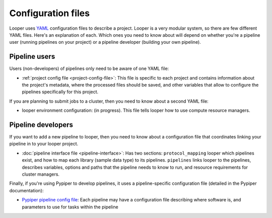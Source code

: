
Configuration files
=========================

Looper uses `YAML <http://www.yaml.org/>`_ configuration files to describe a project. Looper is a very modular system, so there are few different YAML files. Here's an explanation of each. Which ones you need to know about will depend on whether you're a pipeline user (running pipelines on your project) or a pipeline developer (building your own pipeline).


Pipeline users
*****************

Users (non-developers) of pipelines only need to be aware of one YAML file:

-   :ref:`project config file <project-config-file>`: This file is specific to each project and contains information about the project's metadata, where the processed files should be saved, and other variables that allow to configure the pipelines specifically for this project.

If you are planning to submit jobs to a cluster, then you need to know about a second YAML file:

-	looper environment configuration: (in progress). This file tells looper how to use compute resource managers.

Pipeline developers
*****************

If you want to add a new pipeline to looper, then you need to know about a configuration file that coordinates linking your pipeline in to your looper project.

-	:doc:`pipeline interface file <pipeline-interface>`: Has two sections: ``protocol_mapping`` looper which pipelines exist, and how to map each library (sample data type) to its pipelines. ``pipelines`` links looper to the pipelines, describes variables, options and paths that the pipeline needs to know to run, and resource requirements for cluster managers.


Finally, if you're using Pypiper to develop pipelines, it uses a pipeline-specific configuration file (detailed in the Pypiper documentation):

-   `Pypiper pipeline config file <http://pypiper.readthedocs.io/en/latest/advanced.html#pipeline-config-files>`_: Each pipeline may have a configuration file describing where software is, and parameters to use for tasks within the pipeline
